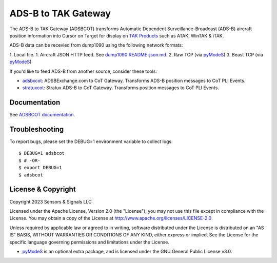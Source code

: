 ADS-B to TAK Gateway
********************

.. image:: https://github.com/snstac/pytak/blob/main/docs/atak_screenshot_with_pytak_logo-x25.jpg
   :alt: ATAK Screenshot with PyTAK Logo.
   :target: https://github.com/snstac/pytak/blob/main/docs/atak_screenshot_with_pytak_logo.jpg

The ADS-B to TAK Gateway (ADSBCOT) transforms Automatic Dependent 
Surveillance-Broadcast (ADS-B) aircraft position information into Cursor on 
Target for display on `TAK Products <https://tak.gov/>`_ such as ATAK, WinTAK & iTAK.

ADS-B data can be recevied from dump1090 using the following network formats:

1. Local file.
1. Aircraft JSON HTTP feed. See `dump1090 README-json.md <https://github.com/flightaware/dump1090/blob/master/README-json.md>`_.
2. Raw TCP (via `pyModeS <https://github.com/junzis/pyModeS>`_)
3. Beast TCP (via `pyModeS <https://github.com/junzis/pyModeS>`_)

.. image:: https://raw.githubusercontent.com/ampledata/adsbcot/main/docs/adsbcot_operation.png
   :alt: ADSBCOT Operation Diagram.
   :target: https://github.com/ampledata/adsbcot/blob/main/docs/adsbcot_operation.png

If you'd like to feed ADS-B from another source, consider these tools:

* `adsbxcot <https://github.com/ampledata/adsbxcot>`_: ADSBExchange.com to CoT Gateway. Transforms ADS-B position messages to CoT PLI Events.
* `stratuxcot <https://github.com/ampledata/stratuxcot>`_: Stratux ADS-B to CoT Gateway. Transforms position messages to CoT PLI Events.

Documentation
=============

See `ADSBCOT documentation <https://adsbcot.readthedocs.io/>`_.


Troubleshooting
===============

To report bugs, please set the DEBUG=1 environment variable to collect logs::

    $ DEBUG=1 adsbcot
    $ # -OR-
    $ export DEBUG=1
    $ adsbcot


License & Copyright
===================

Copyright 2023 Sensors & Signals LLC

Licensed under the Apache License, Version 2.0 (the "License");
you may not use this file except in compliance with the License.
You may obtain a copy of the License at http://www.apache.org/licenses/LICENSE-2.0

Unless required by applicable law or agreed to in writing, software
distributed under the License is distributed on an "AS IS" BASIS,
WITHOUT WARRANTIES OR CONDITIONS OF ANY KIND, either express or implied.
See the License for the specific language governing permissions and
limitations under the License.

* `pyModeS <https://github.com/junzis/pyModeS>`_ is an optional extra package, and is licensed under the GNU General Public License v3.0.
